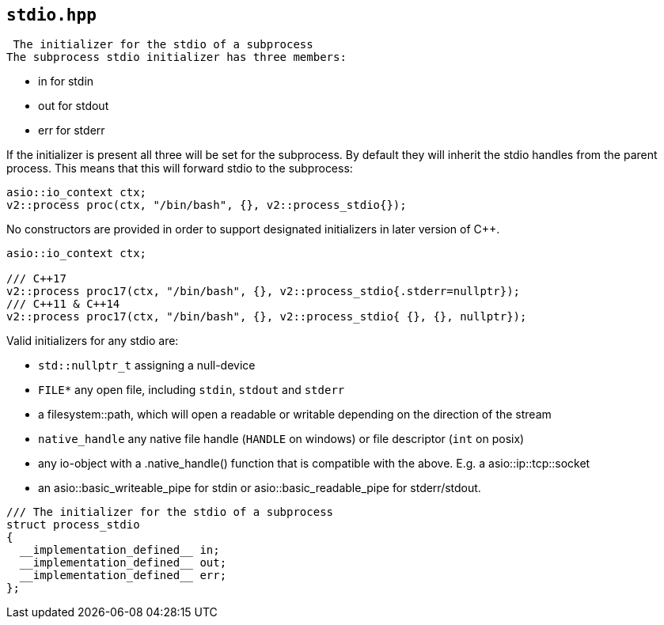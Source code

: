 == `stdio.hpp`
[#stdio]

 The initializer for the stdio of a subprocess
The subprocess stdio initializer has three members:

  - in for stdin
  - out for stdout
  - err for stderr

If the initializer is present all three will be set for the subprocess.
By default they will inherit the stdio handles from the parent process.
This means that this will forward stdio to the subprocess:

[source,cpp]
----
asio::io_context ctx;
v2::process proc(ctx, "/bin/bash", {}, v2::process_stdio{});
----

No constructors are provided in order to support designated initializers
in later version of C++.

[source,cpp]
----
asio::io_context ctx;

/// C++17
v2::process proc17(ctx, "/bin/bash", {}, v2::process_stdio{.stderr=nullptr});
/// C++11 & C++14
v2::process proc17(ctx, "/bin/bash", {}, v2::process_stdio{ {}, {}, nullptr});
----

Valid initializers for any stdio are:

  - `std::nullptr_t` assigning a null-device
  - `FILE*` any open file, including `stdin`, `stdout` and `stderr`
  - a filesystem::path, which will open a readable or writable depending on the direction of the stream
  - `native_handle` any native file handle (`HANDLE` on windows) or file descriptor (`int` on posix)
  - any io-object with a .native_handle() function that is compatible with the above. E.g. a asio::ip::tcp::socket
  - an asio::basic_writeable_pipe for stdin or asio::basic_readable_pipe for stderr/stdout.




[source,cpp]
----
/// The initializer for the stdio of a subprocess
struct process_stdio
{
  __implementation_defined__ in;
  __implementation_defined__ out;
  __implementation_defined__ err;
};
----